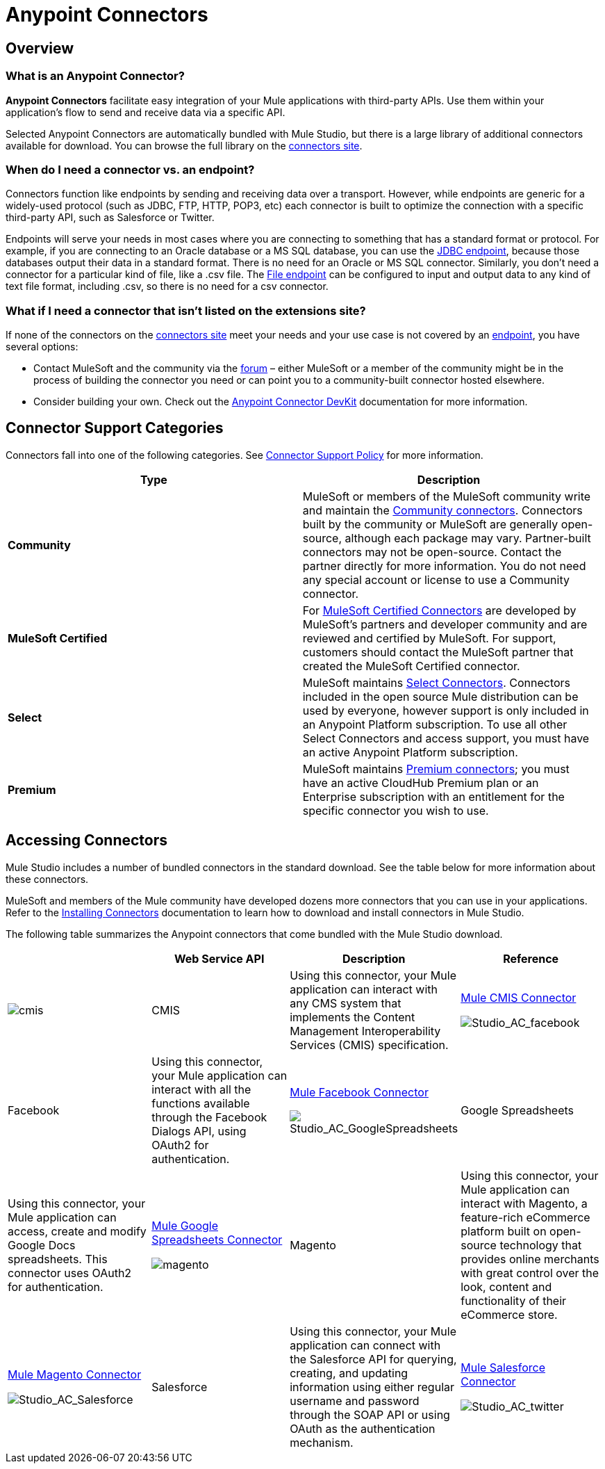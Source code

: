 = Anypoint Connectors

== Overview

=== What is an Anypoint Connector?

*Anypoint Connectors* facilitate easy integration of your Mule applications with third-party APIs. Use them within your application's flow to send and receive data via a specific API. 

Selected Anypoint Connectors are automatically bundled with Mule Studio, but there is a large library of additional connectors available for download. You can browse the full library on the http://www.mulesoft.org/extensions[connectors site]. 

=== When do I need a connector vs. an endpoint?

Connectors function like endpoints by sending and receiving data over a transport. However, while endpoints are generic for a widely-used protocol (such as JDBC, FTP, HTTP, POP3, etc) each connector is built to optimize the connection with a specific third-party API, such as Salesforce or Twitter.

Endpoints will serve your needs in most cases where you are connecting to something that has a standard format or protocol. For example, if you are connecting to an Oracle database or a MS SQL database, you can use the link:/mule-user-guide/v/3.4/database-jdbc-endpoint-reference[JDBC endpoint], because those databases output their data in a standard format. There is no need for an Oracle or MS SQL connector. Similarly, you don't need a connector for a particular kind of file, like a .csv file. The link:/mule-user-guide/v/3.4/file-endpoint-reference[File endpoint] can be configured to input and output data to any kind of text file format, including .csv, so there is no need for a csv connector. 

=== What if I need a connector that isn't listed on the extensions site?

If none of the connectors on the http://www.mulesoft.org/extensions[connectors site] meet your needs and your use case is not covered by an link:/mule-user-guide/v/3.4/studio-endpoints[endpoint], you have several options:

* Contact MuleSoft and the community via the link:http://forums.mulesoft.com[forum] – either MuleSoft or a member of the community might be in the process of building the connector you need or can point you to a community-built connector hosted elsewhere.
* Consider building your own. Check out the link:/anypoint-connector-devkit/v/3.4[Anypoint Connector DevKit] documentation for more information.

== Connector Support Categories

Connectors fall into one of the following categories. See link:https://www.mulesoft.com/legal/versioning-back-support-policy#anypoint-connectors[Connector Support Policy] for more information.

[width="99a",cols="50a,50a",options="header"]
|===
|Type |Description
|*Community*
|

MuleSoft or members of the MuleSoft community write and maintain the link:https://www.mulesoft.com/exchange#!/?types=connector&filters=Community&sortBy=name[Community connectors]. Connectors built by the community or MuleSoft are generally open-source, although each package may vary. Partner-built connectors may not be open-source. Contact the partner directly for more information. You do not need any special account or license to use a Community connector.

|*MuleSoft Certified*
|

For link:https://anypoint.mulesoft.com/exchange/anypoint-platform/#!/?types=connector&filters=MuleSoft-Certified&sortBy=name[MuleSoft Certified Connectors] are developed by MuleSoft’s partners and developer community and are reviewed and certified by MuleSoft. For support, customers should contact the MuleSoft partner that created the MuleSoft Certified connector.

|*Select*
|

MuleSoft maintains link:https://www.mulesoft.com/exchange#!/?types=connector&filters=Select&sortBy=name[Select Connectors]. Connectors included in the open source Mule distribution can be used by everyone, however support is only included in an Anypoint Platform subscription. To use all other Select Connectors and access support, you must have an active Anypoint Platform subscription.

|*Premium*
|

MuleSoft maintains link:https://www.mulesoft.com/exchange#!/?types=connector&filters=Premium&sortBy=name[Premium connectors]; you must have an active CloudHub Premium plan or an Enterprise subscription with an entitlement for the specific connector you wish to use.
|===

== Accessing Connectors

Mule Studio includes a number of bundled connectors in the standard download. See the table below for more information about these connectors. 

MuleSoft and members of the Mule community have developed dozens more connectors that you can use in your applications. Refer to the link:/mule-user-guide/v/3.4/installing-connectors[Installing Connectors] documentation to learn how to download and install connectors in Mule Studio.

The following table summarizes the Anypoint connectors that come bundled with the Mule Studio download.

[width="100%",cols="25%,25%,25%,25%",options="header",]
|===
|  |Web Service API |Description |Reference
|image:cmis.png[cmis] |CMIS |Using this connector, your Mule application can interact with any CMS system that implements the Content Management Interoperability Services (CMIS) specification. |http://www.mulesoft.org/extensions/cmis-cloud-connector[Mule CMIS Connector]


image:Studio_AC_facebook.png[Studio_AC_facebook] |Facebook |Using this connector, your Mule application can interact with all the functions available through the Facebook Dialogs API, using OAuth2 for authentication. |http://www.mulesoft.org/extensions/facebook-connector[Mule Facebook Connector]


image:Studio_AC_GoogleSpreadsheets.png[Studio_AC_GoogleSpreadsheets] |Google Spreadsheets |Using this connector, your Mule application can access, create and modify Google Docs spreadsheets. This connector uses OAuth2 for authentication. |http://www.mulesoft.org/node/383[Mule Google Spreadsheets Connector]


image:magento.png[magento] |Magento |Using this connector, your Mule application can interact with Magento, a feature-rich eCommerce platform built on open-source technology that provides online merchants with great control over the look, content and functionality of their eCommerce store. |http://www.mulesoft.org/extensions/magento-cloud-connector[Mule Magento Connector]


image:Studio_AC_Salesforce.png[Studio_AC_Salesforce] |Salesforce |Using this connector, your Mule application can connect with the Salesforce API for querying, creating, and updating information using either regular username and password through the SOAP API or using OAuth as the authentication mechanism. |http://www.mulesoft.org/extensions/salesforce-cloud-connector[Mule Salesforce Connector]


image:Studio_AC_twitter.png[Studio_AC_twitter] |Twitter |Using this connector, your Mule application can interact with the Twitter REST API, which provides simple interfaces for most Twitter functionality. |http://www.mulesoft.org/extensions/twitter[Mule Twitter Connector]

If you are developing your applications in an XML editor outside of Mule Studio, you can install Anypoint connectors as Maven dependencies. To make the connector available to a Mavenized Mule application, add the connector repositories to your `pom.xml` file, add the module as a dependency, and add it to the packaging process of your applications.

You can find the latest installation links and instructions for each connector on the connector-specific reference pages, accessible from the http://www.mulesoft.org/extensions[connectors site].

=== Installing Connectors

MuleSoft and members of the Mule community have developed dozens of extra connectors that you can use in your applications. Refer to the link:/mule-user-guide/v/3.4/installing-connectors[Installing Connectors]  documentation to learn how to download and install connectors in Mule Studio and Maven.

== Configuring Connectors 

For configuration information specific to individual connectors, refer to the specific references for individual connectors provided on the http://www.mulesoft.org/extensions[connectors site]. Each connector page has links to connector documentation, video examples, and complete example code.

== Connector Compatibility

Starting with (and including) Mule 3.2, MuleSoft has made all connectors forward-compatible with all new releases of Mule. This group of connectors, which are referred to as **3.2-compatible** or **Studio-compatible**, can be configured either through the Properties pane in the Mule Studio visual interface or through an XML editor.

Connectors developed prior to Mule ESB 3.2 can be deployed only with the version of Mule for which they were developed. In other words, these legacy connectors are neither forward nor backward-compatible.

Legacy connectors cannot be configured or deployed by Mule Studio, which debuted with Mule 3.2. Instead, you must configure all legacy connectors with an XML editor, then deploy them exclusively with the Mule release for which they are listed as compatible.

== Connector Support

See link:https://www.mulesoft.com/legal/versioning-back-support-policy#anypoint-connectors[Connector Support Policy] for more information.

== See Also

* link:http://forums.mulesoft.com/spaces/14/anypoint-connectors.html[Forums Connector Category]
* link:https://www.mulesoft.com/exchange#!/?types=connector&sortBy=name[Anypoint Exchange]
* Learn how to build your own connectors with the link:/anypoint-connector-devkit/v/3.4[Anypoint Connector DevKit].
